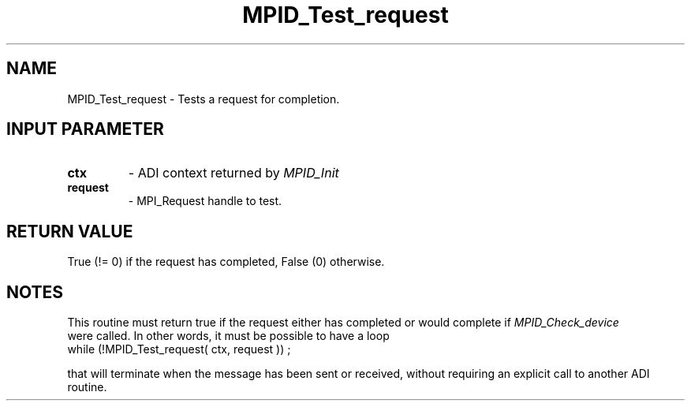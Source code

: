 .TH MPID_Test_request 5 "8/23/1995" " " "ADI"
.SH NAME
MPID_Test_request \- Tests a request for completion.

.SH INPUT PARAMETER
.PD 0
.TP
.B ctx 
- ADI context returned by 
.I MPID_Init

.PD 1
.PD 0
.TP
.B request 
- MPI_Request handle to test.
.PD 1

.SH RETURN VALUE
True (!= 0) if the request has completed, False (0) otherwise.

.SH NOTES
This routine must return true if the request either has completed
or would complete if 
.I MPID_Check_device
 were called.  In other words,
it must be possible to have a loop
.nf
       while (!MPID_Test_request( ctx, request )) ;
.fi

that will terminate when the message has been sent or received, without
requiring an explicit call to another ADI routine.

